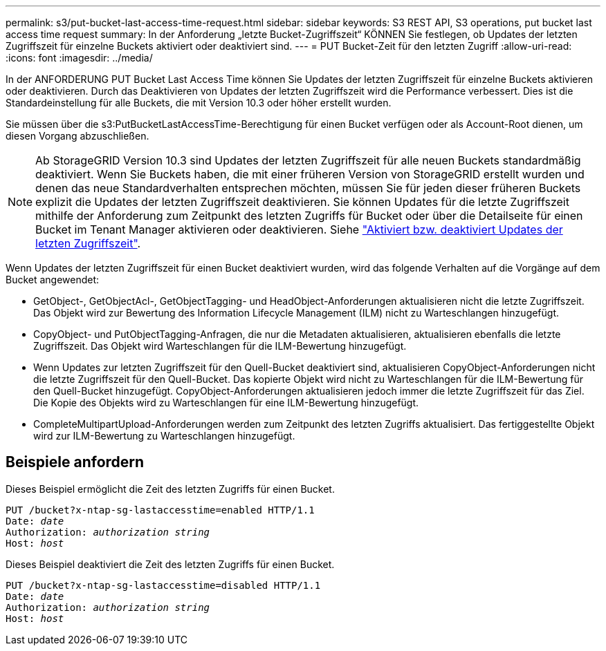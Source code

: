 ---
permalink: s3/put-bucket-last-access-time-request.html 
sidebar: sidebar 
keywords: S3 REST API, S3 operations, put bucket last access time request 
summary: In der Anforderung „letzte Bucket-Zugriffszeit“ KÖNNEN Sie festlegen, ob Updates der letzten Zugriffszeit für einzelne Buckets aktiviert oder deaktiviert sind. 
---
= PUT Bucket-Zeit für den letzten Zugriff
:allow-uri-read: 
:icons: font
:imagesdir: ../media/


[role="lead"]
In der ANFORDERUNG PUT Bucket Last Access Time können Sie Updates der letzten Zugriffszeit für einzelne Buckets aktivieren oder deaktivieren. Durch das Deaktivieren von Updates der letzten Zugriffszeit wird die Performance verbessert. Dies ist die Standardeinstellung für alle Buckets, die mit Version 10.3 oder höher erstellt wurden.

Sie müssen über die s3:PutBucketLastAccessTime-Berechtigung für einen Bucket verfügen oder als Account-Root dienen, um diesen Vorgang abzuschließen.


NOTE: Ab StorageGRID Version 10.3 sind Updates der letzten Zugriffszeit für alle neuen Buckets standardmäßig deaktiviert. Wenn Sie Buckets haben, die mit einer früheren Version von StorageGRID erstellt wurden und denen das neue Standardverhalten entsprechen möchten, müssen Sie für jeden dieser früheren Buckets explizit die Updates der letzten Zugriffszeit deaktivieren. Sie können Updates für die letzte Zugriffszeit mithilfe der Anforderung zum Zeitpunkt des letzten Zugriffs für Bucket oder über die Detailseite für einen Bucket im Tenant Manager aktivieren oder deaktivieren. Siehe link:../tenant/enabling-or-disabling-last-access-time-updates.html["Aktiviert bzw. deaktiviert Updates der letzten Zugriffszeit"].

Wenn Updates der letzten Zugriffszeit für einen Bucket deaktiviert wurden, wird das folgende Verhalten auf die Vorgänge auf dem Bucket angewendet:

* GetObject-, GetObjectAcl-, GetObjectTagging- und HeadObject-Anforderungen aktualisieren nicht die letzte Zugriffszeit. Das Objekt wird zur Bewertung des Information Lifecycle Management (ILM) nicht zu Warteschlangen hinzugefügt.
* CopyObject- und PutObjectTagging-Anfragen, die nur die Metadaten aktualisieren, aktualisieren ebenfalls die letzte Zugriffszeit. Das Objekt wird Warteschlangen für die ILM-Bewertung hinzugefügt.
* Wenn Updates zur letzten Zugriffszeit für den Quell-Bucket deaktiviert sind, aktualisieren CopyObject-Anforderungen nicht die letzte Zugriffszeit für den Quell-Bucket. Das kopierte Objekt wird nicht zu Warteschlangen für die ILM-Bewertung für den Quell-Bucket hinzugefügt. CopyObject-Anforderungen aktualisieren jedoch immer die letzte Zugriffszeit für das Ziel. Die Kopie des Objekts wird zu Warteschlangen für eine ILM-Bewertung hinzugefügt.
* CompleteMultipartUpload-Anforderungen werden zum Zeitpunkt des letzten Zugriffs aktualisiert. Das fertiggestellte Objekt wird zur ILM-Bewertung zu Warteschlangen hinzugefügt.




== Beispiele anfordern

Dieses Beispiel ermöglicht die Zeit des letzten Zugriffs für einen Bucket.

[listing, subs="specialcharacters,quotes"]
----
PUT /bucket?x-ntap-sg-lastaccesstime=enabled HTTP/1.1
Date: _date_
Authorization: _authorization string_
Host: _host_
----
Dieses Beispiel deaktiviert die Zeit des letzten Zugriffs für einen Bucket.

[listing, subs="specialcharacters,quotes"]
----
PUT /bucket?x-ntap-sg-lastaccesstime=disabled HTTP/1.1
Date: _date_
Authorization: _authorization string_
Host: _host_
----